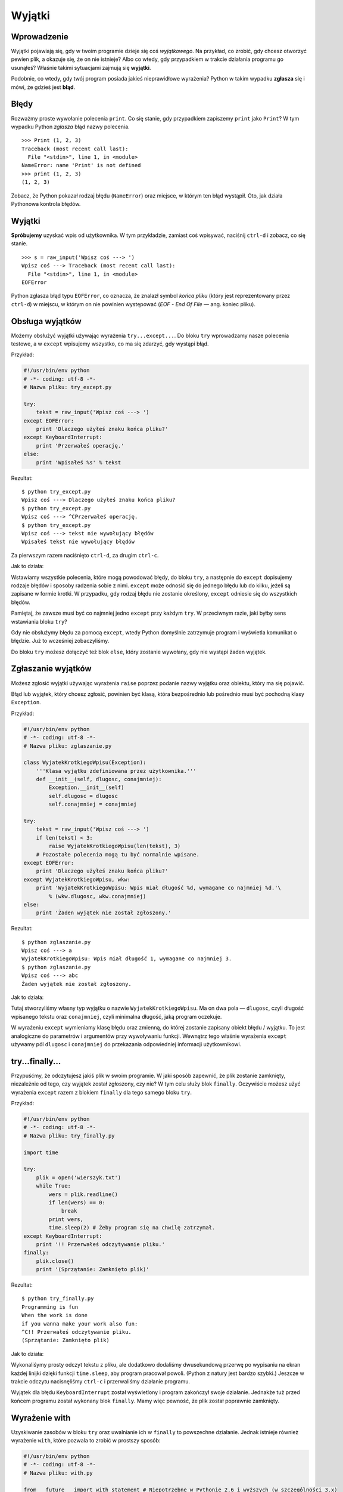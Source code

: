 
Wyjątki
=======



Wprowadzenie
------------

Wyjątki pojawiają się, gdy w twoim programie dzieje się coś
*wyjątkowego*. Na przykład, co zrobić, gdy chcesz otworzyć pewien plik,
a okazuje się, że on nie istnieje? Albo co wtedy, gdy przypadkiem w
trakcie działania programu go usunąłeś? Właśnie takimi sytuacjami
zajmują się **wyjątki**.

Podobnie, co wtedy, gdy twój program posiada jakieś nieprawidłowe
wyrażenia? Python w takim wypadku **zgłasza** się i mówi, że gdzieś jest
**błąd**.

Błędy
-----

Rozważmy proste wywołanie polecenia ``print``. Co się stanie, gdy
przypadkiem zapiszemy ``print`` jako ``Print``? W tym wypadku Python
*zgłasza* błąd nazwy polecenia.

::

    >>> Print (1, 2, 3)
    Traceback (most recent call last):
      File "<stdin>", line 1, in <module>
    NameError: name 'Print' is not defined
    >>> print (1, 2, 3)
    (1, 2, 3)

Zobacz, że Python pokazał rodzaj błędu (``NameError``) oraz miejsce, w
którym ten błąd wystąpił. Oto, jak działa Pythonowa kontrola błędów.

Wyjątki
-------

**Spróbujemy** uzyskać wpis od użytkownika. W tym przykładzie, zamiast
coś wpisywać, naciśnij ``ctrl-d`` i zobacz, co się stanie.

::

    >>> s = raw_input('Wpisz coś ---> ')
    Wpisz coś ---> Traceback (most recent call last):
      File "<stdin>", line 1, in <module>
    EOFError

Python zgłasza błąd typu ``EOFError``, co oznacza, że znalazł symbol
*końca pliku* (który jest reprezentowany przez ``ctrl-d``) w miejscu, w
którym on nie powinien występować (*EOF* - *End Of File* — ang. koniec
pliku).

Obsługa wyjątków
----------------

Możemy obsłużyć wyjątki używając wyrażenia ``try...except...``. Do bloku
``try`` wprowadzamy nasze polecenia testowe, a w ``except`` wpisujemy
wszystko, co ma się zdarzyć, gdy wystąpi błąd.

Przykład:

.. code:: py

    #!/usr/bin/env python
    # -*- coding: utf-8 -*-
    # Nazwa pliku: try_except.py

    try:
        tekst = raw_input('Wpisz coś ---> ')
    except EOFError:
        print 'Dlaczego użyłeś znaku końca pliku?'
    except KeyboardInterrupt:
        print 'Przerwałeś operację.'
    else:
        print 'Wpisałeś %s' % tekst

Rezultat:

::

    $ python try_except.py
    Wpisz coś ---> Dlaczego użyłeś znaku końca pliku?
    $ python try_except.py
    Wpisz coś ---> ^CPrzerwałeś operację.
    $ python try_except.py
    Wpisz coś ---> tekst nie wywołujący błędów
    Wpisałeś tekst nie wywołujący błędów

Za pierwszym razem naciśnięto ``ctrl-d``, za drugim ``ctrl-c``.

Jak to działa:

Wstawiamy wszystkie polecenia, które mogą powodować błędy, do bloku
``try``, a następnie do ``except`` dopisujemy rodzaje błędów i sposoby
radzenia sobie z nimi. ``except`` może odnosić się do jednego błędu lub
do kilku, jeżeli są zapisane w formie krotki. W przypadku, gdy rodzaj
błędu nie zostanie określony, ``except`` odniesie się do wszystkich
błędów.

Pamiętaj, że zawsze musi być co najmniej jedno ``except`` przy każdym
``try``. W przeciwnym razie, jaki byłby sens wstawiania bloku ``try``?

Gdy nie obsłużymy błędu za pomocą ``except``, wtedy Python domyślnie
zatrzymuje program i wyświetla komunikat o błędzie. Już to wcześniej
zobaczyliśmy.

Do bloku ``try`` możesz dołączyć też blok ``else``, który zostanie
wywołany, gdy nie wystąpi żaden wyjątek.

Zgłaszanie wyjątków
-------------------

Możesz zgłosić wyjątki używając wyrażenia ``raise`` poprzez podanie
nazwy wyjątku oraz obiektu, który ma się pojawić.

Błąd lub wyjątek, który chcesz zgłosić, powinien być klasą, która
bezpośrednio lub pośrednio musi być pochodną klasy ``Exception``.

Przykład:

.. code:: py

    #!/usr/bin/env python
    # -*- coding: utf-8 -*-
    # Nazwa pliku: zglaszanie.py

    class WyjatekKrotkiegoWpisu(Exception):
        '''Klasa wyjątku zdefiniowana przez użytkownika.'''
        def __init__(self, dlugosc, conajmniej):
            Exception.__init__(self)
            self.dlugosc = dlugosc
            self.conajmniej = conajmniej

    try:
        tekst = raw_input('Wpisz coś ---> ')
        if len(tekst) < 3:
            raise WyjatekKrotkiegoWpisu(len(tekst), 3)
        # Pozostałe polecenia mogą tu być normalnie wpisane.
    except EOFError:
        print 'Dlaczego użyłeś znaku końca pliku?'
    except WyjatekKrotkiegoWpisu, wkw:
        print 'WyjatekKrotkiegoWpisu: Wpis miał długość %d, wymagane co najmniej %d.'\
            % (wkw.dlugosc, wkw.conajmniej)
    else:
        print 'Żaden wyjątek nie został zgłoszony.'

Rezultat:

::

    $ python zglaszanie.py
    Wpisz coś ---> a
    WyjatekKrotkiegoWpisu: Wpis miał długość 1, wymagane co najmniej 3.
    $ python zglaszanie.py
    Wpisz coś ---> abc
    Żaden wyjątek nie został zgłoszony.

Jak to działa:

Tutaj stworzyliśmy własny typ wyjątku o nazwie
``WyjatekKrotkiegoWpisu``. Ma on dwa pola — ``dlugosc``, czyli długość
wpisanego tekstu oraz ``conajmniej``, czyli minimalna długość, jaką
program oczekuje.

W wyrażeniu ``except`` wymieniamy klasę błędu oraz zmienną, do której
zostanie zapisany obiekt błędu / wyjątku. To jest analogiczne do
parametrów i argumentów przy wywoływaniu funkcji. Wewnątrz tego właśnie
wyrażenia ``except`` używamy pól ``dlugosc`` i ``conajmniej`` do
przekazania odpowiedniej informacji użytkownikowi.

try...finally...
----------------

Przypuśćmy, że odczytujesz jakiś plik w swoim programie. W jaki sposób
zapewnić, że plik zostanie zamknięty, niezależnie od tego, czy wyjątek
został zgłoszony, czy nie? W tym celu służy blok ``finally``. Oczywiście
możesz użyć wyrażenia ``except`` razem z blokiem ``finally`` dla tego
samego bloku ``try``.

Przykład:

.. code:: py

    #!/usr/bin/env python
    # -*- coding: utf-8 -*-
    # Nazwa pliku: try_finally.py

    import time

    try:
        plik = open('wierszyk.txt')
        while True:
            wers = plik.readline()
            if len(wers) == 0:
                break
            print wers,
            time.sleep(2) # Żeby program się na chwilę zatrzymał.
    except KeyboardInterrupt:
        print '!! Przerwałeś odczytywanie pliku.'
    finally:
        plik.close()
        print '(Sprzątanie: Zamknięto plik)'

Rezultat:

::

    $ python try_finally.py
    Programming is fun
    When the work is done
    if you wanna make your work also fun:
    ^C!! Przerwałeś odczytywanie pliku.
    (Sprzątanie: Zamknięto plik)

Jak to działa:

Wykonaliśymy prosty odczyt tekstu z pliku, ale dodatkowo dodaliśmy
dwusekundową przerwę po wypisaniu na ekran każdej linijki dzięki funkcji
``time.sleep``, aby program pracował powoli. (Python z natury jest
bardzo szybki.) Jeszcze w trakcie odczytu nacisnęliśmy ``ctrl-c`` i
przerwaliśmy działanie programu.

Wyjątek dla błędu ``KeyboardInterrupt`` został wyświetlony i program
zakończył swoje działanie. Jednakże tuż przed końcem programu został
wykonany blok ``finally``. Mamy więc pewność, że plik został poprawnie
zamknięty.

Wyrażenie with
--------------

Uzyskiwanie zasobów w bloku ``try`` oraz uwalnianie ich w ``finally`` to
powszechne działanie. Jednak istnieje również wyrażenie ``with``, które
pozwala to zrobić w prostszy sposób:

.. code:: py

    #!/usr/bin/env python
    # -*- coding: utf-8 -*-
    # Nazwa pliku: with.py

    from __future__ import with_statement # Niepotrzebne w Pythonie 2.6 i wyższych (w szczególności 3.x)

    with open('wierszyk.txt') as plik:
        for wers in plik:
            print wers,

Jak to działa:

Wynik powinien być taki sam, jak w powyższym przykładzie. Różnicą jest
to, że tym razem używamy funkcji ``open`` razem z wyrażeniem ``with`` —
nie przejmujemy się zamykaniem pliku, gdyż ``with open`` robi to
automatycznie. (W Pythonie 2.5 ``with`` musi być najpierw zaimportowane
z modułu ``__future__``.)

Tłem tego wszystkiego jest protokół używany przez ``with``. W tym
wypadku zajmuje się plikiem przekazanym przez funkcję ``open``.

Polecenie ``with`` *zawsze* wywołuje funkcję ``plik.__enter__`` przed
wykonaniem swojego bloku oraz *zawsze* na koniec wywołuje funkcję
``plik.__exit__``.

Dlatego zadanie kodu, który wpisaliśmy do bloku ``finally`` jest już
automatycznie wykonane przez metodę ``__exit__``. To właśnie pomaga nam
ominąć konieczność używania cały czas wyrażeń ``try...finally...``.

Dalsza dyskusja na ten temat jest już poza zakresem tej książki, dlatego
dla pełnych wyjaśnień zajrzyj do dokumentu `PEP
343 <http://www.python.org/dev/peps/pep-0343/>`__.

Podsumowanie
------------

Poznaliśmy użycie wyrażeń ``try...except...`` oraz ``try...finally...``.
Dodatkowo dowiedzieliśmy się, jak tworzyć i zgłaszać wyjątki.

Dalej poznamy bibliotekę standardową Pythona.


